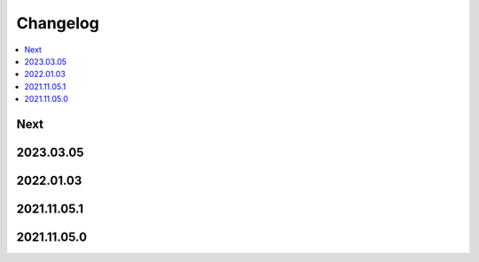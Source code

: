 Changelog
=========

.. contents::
   :local:
   :class: this-will-duplicate-information-and-it-is-still-useful-here

Next
----

2023.03.05
------------

2022.01.03
------------

2021.11.05.1
------------

2021.11.05.0
------------
